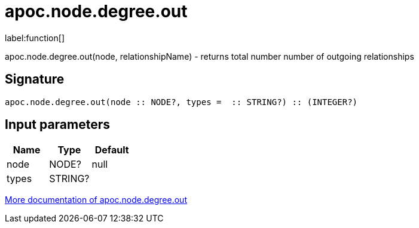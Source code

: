 ////
This file is generated by DocsTest, so don't change it!
////

= apoc.node.degree.out
:description: This section contains reference documentation for the apoc.node.degree.out function.

label:function[]

[.emphasis]
apoc.node.degree.out(node, relationshipName) - returns total number number of outgoing relationships

== Signature

[source]
----
apoc.node.degree.out(node :: NODE?, types =  :: STRING?) :: (INTEGER?)
----

== Input parameters
[.procedures, opts=header]
|===
| Name | Type | Default 
|node|NODE?|null
|types|STRING?|
|===

xref::graph-querying/node-querying.adoc[More documentation of apoc.node.degree.out,role=more information]

